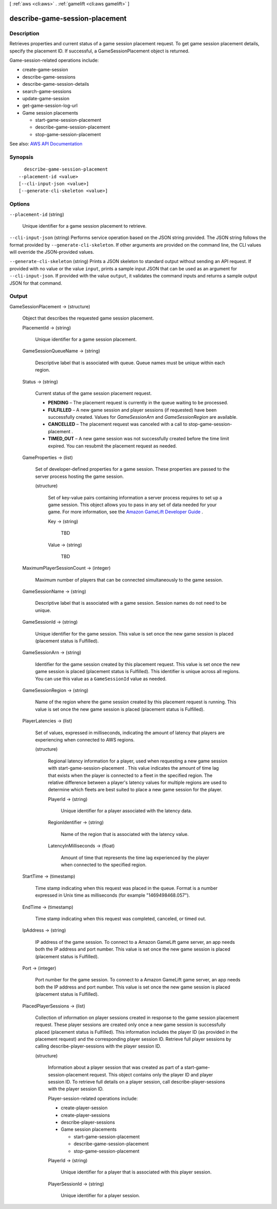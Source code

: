 [ :ref:`aws <cli:aws>` . :ref:`gamelift <cli:aws gamelift>` ]

.. _cli:aws gamelift describe-game-session-placement:


*******************************
describe-game-session-placement
*******************************



===========
Description
===========



Retrieves properties and current status of a game session placement request. To get game session placement details, specify the placement ID. If successful, a  GameSessionPlacement object is returned.

 

Game-session-related operations include:

 

 
*  create-game-session   
 
*  describe-game-sessions   
 
*  describe-game-session-details   
 
*  search-game-sessions   
 
*  update-game-session   
 
*  get-game-session-log-url   
 
* Game session placements 

   
  *  start-game-session-placement   
   
  *  describe-game-session-placement   
   
  *  stop-game-session-placement   
   

 
 



See also: `AWS API Documentation <https://docs.aws.amazon.com/goto/WebAPI/gamelift-2015-10-01/DescribeGameSessionPlacement>`_


========
Synopsis
========

::

    describe-game-session-placement
  --placement-id <value>
  [--cli-input-json <value>]
  [--generate-cli-skeleton <value>]




=======
Options
=======

``--placement-id`` (string)


  Unique identifier for a game session placement to retrieve.

  

``--cli-input-json`` (string)
Performs service operation based on the JSON string provided. The JSON string follows the format provided by ``--generate-cli-skeleton``. If other arguments are provided on the command line, the CLI values will override the JSON-provided values.

``--generate-cli-skeleton`` (string)
Prints a JSON skeleton to standard output without sending an API request. If provided with no value or the value ``input``, prints a sample input JSON that can be used as an argument for ``--cli-input-json``. If provided with the value ``output``, it validates the command inputs and returns a sample output JSON for that command.



======
Output
======

GameSessionPlacement -> (structure)

  

  Object that describes the requested game session placement.

  

  PlacementId -> (string)

    

    Unique identifier for a game session placement.

    

    

  GameSessionQueueName -> (string)

    

    Descriptive label that is associated with queue. Queue names must be unique within each region.

    

    

  Status -> (string)

    

    Current status of the game session placement request.

     

     
    * **PENDING** – The placement request is currently in the queue waiting to be processed. 
     
    * **FULFILLED** – A new game session and player sessions (if requested) have been successfully created. Values for *GameSessionArn* and *GameSessionRegion* are available.  
     
    * **CANCELLED** – The placement request was canceled with a call to  stop-game-session-placement . 
     
    * **TIMED_OUT** – A new game session was not successfully created before the time limit expired. You can resubmit the placement request as needed. 
     

    

    

  GameProperties -> (list)

    

    Set of developer-defined properties for a game session. These properties are passed to the server process hosting the game session.

    

    (structure)

      

      Set of key-value pairs containing information a server process requires to set up a game session. This object allows you to pass in any set of data needed for your game. For more information, see the `Amazon GameLift Developer Guide <http://docs.aws.amazon.com/gamelift/latest/developerguide/>`_ .

      

      Key -> (string)

        

        TBD

        

        

      Value -> (string)

        

        TBD

        

        

      

    

  MaximumPlayerSessionCount -> (integer)

    

    Maximum number of players that can be connected simultaneously to the game session.

    

    

  GameSessionName -> (string)

    

    Descriptive label that is associated with a game session. Session names do not need to be unique.

    

    

  GameSessionId -> (string)

    

    Unique identifier for the game session. This value is set once the new game session is placed (placement status is Fulfilled).

    

    

  GameSessionArn -> (string)

    

    Identifier for the game session created by this placement request. This value is set once the new game session is placed (placement status is Fulfilled). This identifier is unique across all regions. You can use this value as a ``GameSessionId`` value as needed.

    

    

  GameSessionRegion -> (string)

    

    Name of the region where the game session created by this placement request is running. This value is set once the new game session is placed (placement status is Fulfilled).

    

    

  PlayerLatencies -> (list)

    

    Set of values, expressed in milliseconds, indicating the amount of latency that players are experiencing when connected to AWS regions.

    

    (structure)

      

      Regional latency information for a player, used when requesting a new game session with  start-game-session-placement . This value indicates the amount of time lag that exists when the player is connected to a fleet in the specified region. The relative difference between a player's latency values for multiple regions are used to determine which fleets are best suited to place a new game session for the player. 

      

      PlayerId -> (string)

        

        Unique identifier for a player associated with the latency data.

        

        

      RegionIdentifier -> (string)

        

        Name of the region that is associated with the latency value.

        

        

      LatencyInMilliseconds -> (float)

        

        Amount of time that represents the time lag experienced by the player when connected to the specified region.

        

        

      

    

  StartTime -> (timestamp)

    

    Time stamp indicating when this request was placed in the queue. Format is a number expressed in Unix time as milliseconds (for example "1469498468.057").

    

    

  EndTime -> (timestamp)

    

    Time stamp indicating when this request was completed, canceled, or timed out.

    

    

  IpAddress -> (string)

    

    IP address of the game session. To connect to a Amazon GameLift game server, an app needs both the IP address and port number. This value is set once the new game session is placed (placement status is Fulfilled). 

    

    

  Port -> (integer)

    

    Port number for the game session. To connect to a Amazon GameLift game server, an app needs both the IP address and port number. This value is set once the new game session is placed (placement status is Fulfilled).

    

    

  PlacedPlayerSessions -> (list)

    

    Collection of information on player sessions created in response to the game session placement request. These player sessions are created only once a new game session is successfully placed (placement status is Fulfilled). This information includes the player ID (as provided in the placement request) and the corresponding player session ID. Retrieve full player sessions by calling  describe-player-sessions with the player session ID.

    

    (structure)

      

      Information about a player session that was created as part of a  start-game-session-placement request. This object contains only the player ID and player session ID. To retrieve full details on a player session, call  describe-player-sessions with the player session ID.

       

      Player-session-related operations include:

       

       
      *  create-player-session   
       
      *  create-player-sessions   
       
      *  describe-player-sessions   
       
      * Game session placements 

         
        *  start-game-session-placement   
         
        *  describe-game-session-placement   
         
        *  stop-game-session-placement   
         

       
       

      

      PlayerId -> (string)

        

        Unique identifier for a player that is associated with this player session.

        

        

      PlayerSessionId -> (string)

        

        Unique identifier for a player session.

        

        

      

    

  

